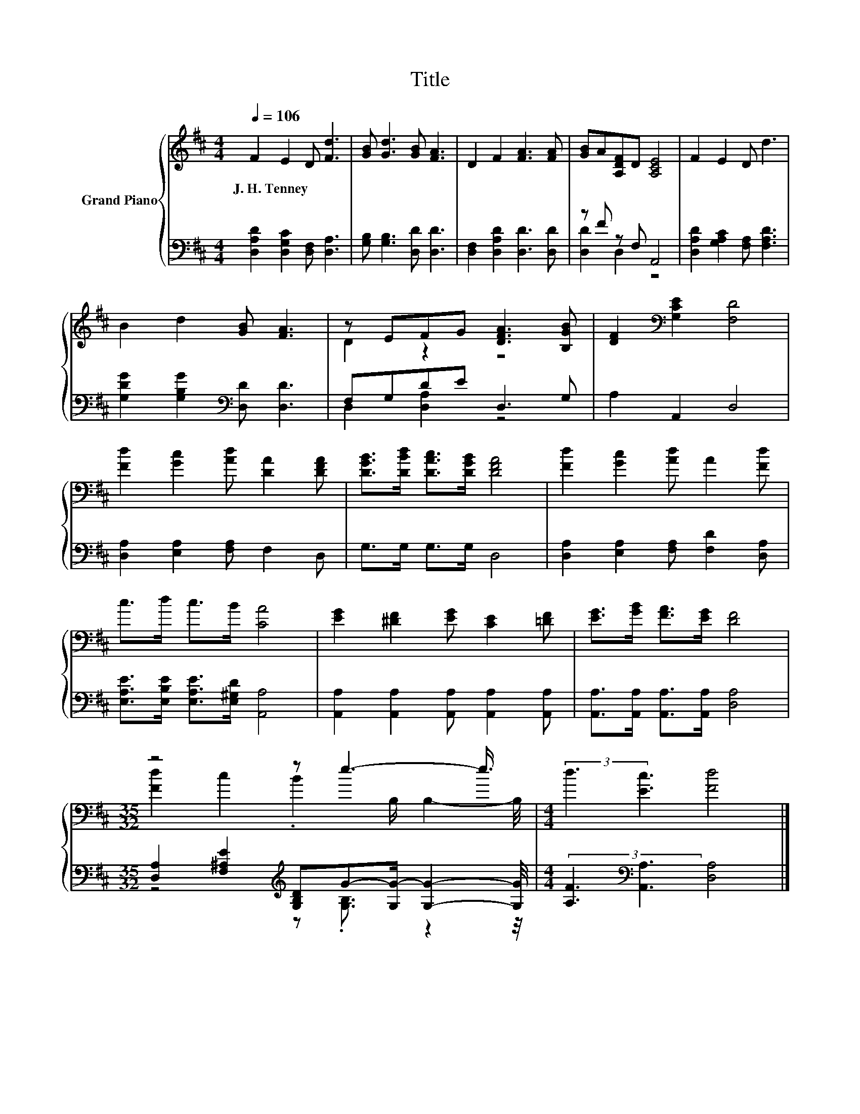 X:1
T:Title
%%score { ( 1 4 ) | ( 2 3 ) }
L:1/8
Q:1/4=106
M:4/4
K:D
V:1 treble nm="Grand Piano"
V:4 treble 
V:2 bass 
V:3 bass 
V:1
 F2 E2 D [Fd]3 | [GB] [Gd]3 [GB] [FA]3 | D2 F2 [FA]3 [FA] | [GB]A[A,DF]D [A,CE]4 | F2 E2 D d3 | %5
w: J.~H.~Tenney * * *|||||
 B2 d2 [GB] [FA]3 | z EFG [DFA]3 [B,GB] | [DF]2[K:bass] [G,CE]2 [F,D]4 | %8
w: |||
 [Fd]2 [Gc]2 [Ad] [DA]2 [DFA] | [DGB]>[DBd] [DAc]>[DGB] [DFA]4 | [Fd]2 [Gc]2 [Ad] A2 [Fd] | %11
w: |||
 c>d c>B [CA]4 | [EG]2 [^DF]2 [EG] [CE]2 [=DF] | [EG]>[GB] [FA]>[EG] [DF]4 | %14
w: |||
[M:35/32] z4 z e3- e3/4 |[M:4/4] (3:2:2d3 [Ec]3 [Fd]4 |] %16
w: ||
V:2
 [D,A,D]2 [D,G,C]2 [D,F,] [D,A,]3 | [G,B,] [G,B,]3 [D,D] [D,D]3 | [D,F,]2 [D,A,D]2 [D,D]3 [D,D] | %3
 z F z F, A,,4 | [D,A,D]2 [G,A,C]2 [F,A,] [F,A,D]3 | [G,DG]2 [G,B,G]2[K:bass] [D,D] [D,D]3 | %6
 F,G,DE D,3 G, | A,2 A,,2 D,4 | [D,A,]2 [E,A,]2 [F,A,] F,2 D, | G,>G, G,>G, D,4 | %10
 [D,A,]2 [E,A,]2 [F,A,] [F,D]2 [D,A,] | [E,A,E]>[E,B,E] [E,A,E]>[E,^G,D] [A,,A,]4 | %12
 [A,,A,]2 [A,,A,]2 [A,,A,] [A,,A,]2 [A,,A,] | [A,,A,]>[A,,A,] [A,,A,]>[A,,A,] [D,A,]4 | %14
[M:35/32] [D,A,]2 [F,^A,E]2[K:treble] [G,B,D]G-[G,G-]/ [G,G]2- [G,G]/4 | %15
[M:4/4] (3:2:2[A,F]3[K:bass] [A,,A,]3 [D,A,]4 |] %16
V:3
 x8 | x8 | x8 | [D,D]2 D,2 z4 | x8 | x4[K:bass] x4 | D,2 [D,A,]2 z4 | x8 | x8 | x8 | x8 | x8 | x8 | %13
 x8 |[M:35/32] z4[K:treble] z .[G,B,]3/2 z2 z/4 |[M:4/4] x2[K:bass] x6 |] %16
V:4
 x8 | x8 | x8 | x8 | x8 | x8 | D2 z2 z4 | x2[K:bass] x6 | x8 | x8 | x8 | x8 | x8 | x8 | %14
[M:35/32] [Fd]2 c2 .B2 B,/ B,2- B,/4 |[M:4/4] x8 |] %16

